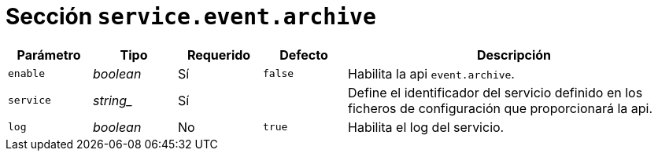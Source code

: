 [[options-service-event-archive]]
= Sección `service.event.archive`

[cols="1,1,1,1,4"]
|===
| Parámetro | Tipo | Requerido | Defecto | Descripción

| `enable` | _boolean_ | Sí | `false`
|  Habilita la api `event.archive`.

| `service` | _string__ | Sí |
|  Define el identificador del servicio definido en los ficheros de configuración que proporcionará la api.

| `log` | _boolean_ | No | `true`
|  Habilita el log del servicio.

|===
